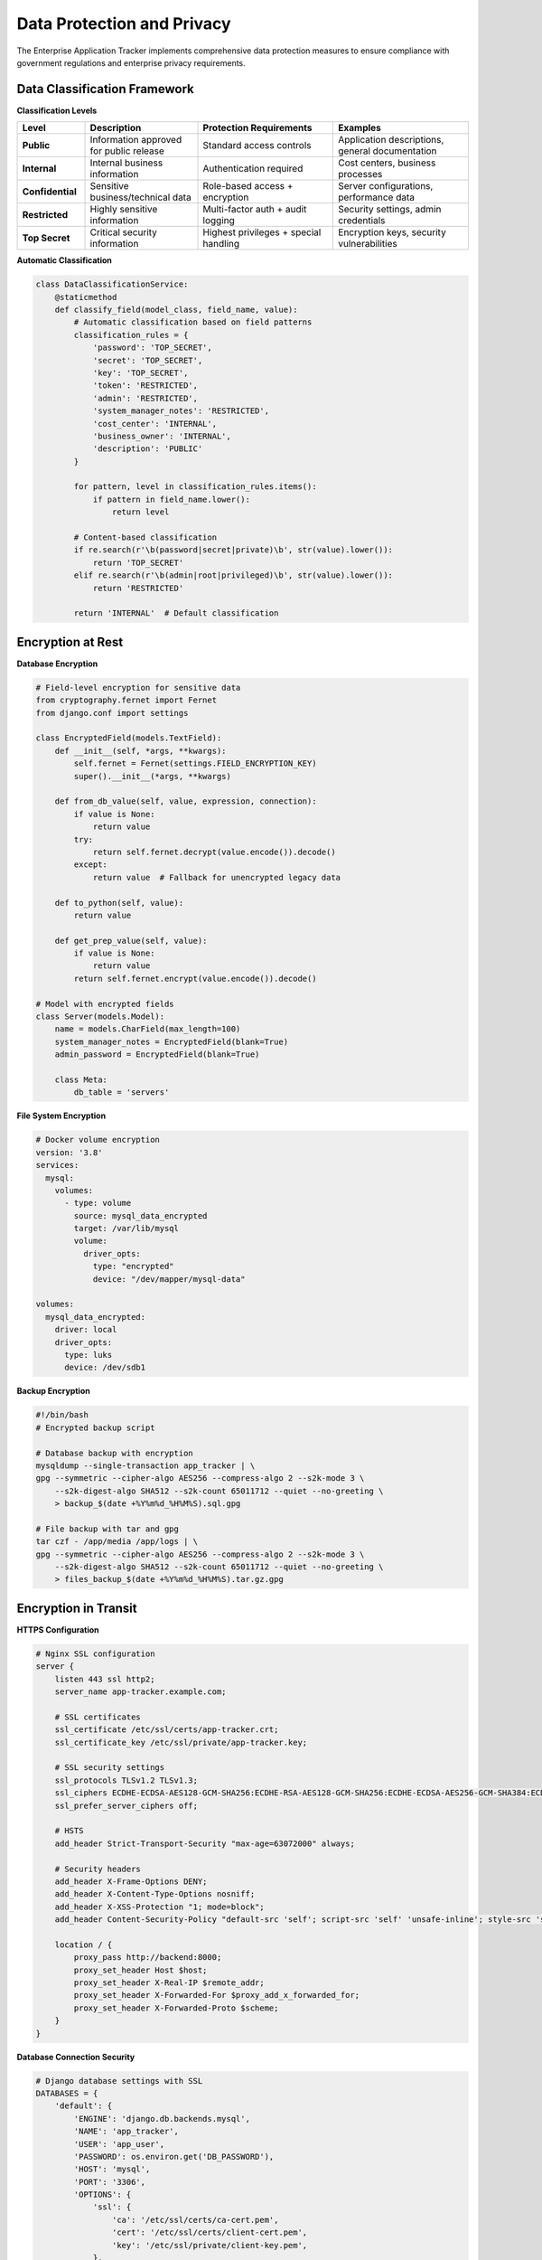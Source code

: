 Data Protection and Privacy
===========================

The Enterprise Application Tracker implements comprehensive data protection measures to ensure compliance with government regulations and enterprise privacy requirements.

Data Classification Framework
-----------------------------

**Classification Levels**

.. list-table::
   :widths: 15 25 30 30
   :header-rows: 1

   * - **Level**
     - **Description**
     - **Protection Requirements**
     - **Examples**
   * - **Public**
     - Information approved for public release
     - Standard access controls
     - Application descriptions, general documentation
   * - **Internal**
     - Internal business information
     - Authentication required
     - Cost centers, business processes
   * - **Confidential**
     - Sensitive business/technical data
     - Role-based access + encryption
     - Server configurations, performance data
   * - **Restricted**
     - Highly sensitive information
     - Multi-factor auth + audit logging
     - Security settings, admin credentials
   * - **Top Secret**
     - Critical security information
     - Highest privileges + special handling
     - Encryption keys, security vulnerabilities

**Automatic Classification**

.. code-block:: python

    class DataClassificationService:
        @staticmethod
        def classify_field(model_class, field_name, value):
            # Automatic classification based on field patterns
            classification_rules = {
                'password': 'TOP_SECRET',
                'secret': 'TOP_SECRET',
                'key': 'TOP_SECRET',
                'token': 'RESTRICTED',
                'admin': 'RESTRICTED',
                'system_manager_notes': 'RESTRICTED',
                'cost_center': 'INTERNAL',
                'business_owner': 'INTERNAL',
                'description': 'PUBLIC'
            }
            
            for pattern, level in classification_rules.items():
                if pattern in field_name.lower():
                    return level
            
            # Content-based classification
            if re.search(r'\b(password|secret|private)\b', str(value).lower()):
                return 'TOP_SECRET'
            elif re.search(r'\b(admin|root|privileged)\b', str(value).lower()):
                return 'RESTRICTED'
            
            return 'INTERNAL'  # Default classification

Encryption at Rest
------------------

**Database Encryption**

.. code-block:: python

    # Field-level encryption for sensitive data
    from cryptography.fernet import Fernet
    from django.conf import settings

    class EncryptedField(models.TextField):
        def __init__(self, *args, **kwargs):
            self.fernet = Fernet(settings.FIELD_ENCRYPTION_KEY)
            super().__init__(*args, **kwargs)
        
        def from_db_value(self, value, expression, connection):
            if value is None:
                return value
            try:
                return self.fernet.decrypt(value.encode()).decode()
            except:
                return value  # Fallback for unencrypted legacy data
        
        def to_python(self, value):
            return value
        
        def get_prep_value(self, value):
            if value is None:
                return value
            return self.fernet.encrypt(value.encode()).decode()

    # Model with encrypted fields
    class Server(models.Model):
        name = models.CharField(max_length=100)
        system_manager_notes = EncryptedField(blank=True)
        admin_password = EncryptedField(blank=True)
        
        class Meta:
            db_table = 'servers'

**File System Encryption**

.. code-block:: yaml

    # Docker volume encryption
    version: '3.8'
    services:
      mysql:
        volumes:
          - type: volume
            source: mysql_data_encrypted
            target: /var/lib/mysql
            volume:
              driver_opts:
                type: "encrypted"
                device: "/dev/mapper/mysql-data"

    volumes:
      mysql_data_encrypted:
        driver: local
        driver_opts:
          type: luks
          device: /dev/sdb1

**Backup Encryption**

.. code-block:: bash

    #!/bin/bash
    # Encrypted backup script
    
    # Database backup with encryption
    mysqldump --single-transaction app_tracker | \
    gpg --symmetric --cipher-algo AES256 --compress-algo 2 --s2k-mode 3 \
        --s2k-digest-algo SHA512 --s2k-count 65011712 --quiet --no-greeting \
        > backup_$(date +%Y%m%d_%H%M%S).sql.gpg
    
    # File backup with tar and gpg
    tar czf - /app/media /app/logs | \
    gpg --symmetric --cipher-algo AES256 --compress-algo 2 --s2k-mode 3 \
        --s2k-digest-algo SHA512 --s2k-count 65011712 --quiet --no-greeting \
        > files_backup_$(date +%Y%m%d_%H%M%S).tar.gz.gpg

Encryption in Transit
---------------------

**HTTPS Configuration**

.. code-block:: nginx

    # Nginx SSL configuration
    server {
        listen 443 ssl http2;
        server_name app-tracker.example.com;
        
        # SSL certificates
        ssl_certificate /etc/ssl/certs/app-tracker.crt;
        ssl_certificate_key /etc/ssl/private/app-tracker.key;
        
        # SSL security settings
        ssl_protocols TLSv1.2 TLSv1.3;
        ssl_ciphers ECDHE-ECDSA-AES128-GCM-SHA256:ECDHE-RSA-AES128-GCM-SHA256:ECDHE-ECDSA-AES256-GCM-SHA384:ECDHE-RSA-AES256-GCM-SHA384;
        ssl_prefer_server_ciphers off;
        
        # HSTS
        add_header Strict-Transport-Security "max-age=63072000" always;
        
        # Security headers
        add_header X-Frame-Options DENY;
        add_header X-Content-Type-Options nosniff;
        add_header X-XSS-Protection "1; mode=block";
        add_header Content-Security-Policy "default-src 'self'; script-src 'self' 'unsafe-inline'; style-src 'self' 'unsafe-inline'";
        
        location / {
            proxy_pass http://backend:8000;
            proxy_set_header Host $host;
            proxy_set_header X-Real-IP $remote_addr;
            proxy_set_header X-Forwarded-For $proxy_add_x_forwarded_for;
            proxy_set_header X-Forwarded-Proto $scheme;
        }
    }

**Database Connection Security**

.. code-block:: python

    # Django database settings with SSL
    DATABASES = {
        'default': {
            'ENGINE': 'django.db.backends.mysql',
            'NAME': 'app_tracker',
            'USER': 'app_user',
            'PASSWORD': os.environ.get('DB_PASSWORD'),
            'HOST': 'mysql',
            'PORT': '3306',
            'OPTIONS': {
                'ssl': {
                    'ca': '/etc/ssl/certs/ca-cert.pem',
                    'cert': '/etc/ssl/certs/client-cert.pem',
                    'key': '/etc/ssl/private/client-key.pem',
                },
                'sql_mode': 'STRICT_TRANS_TABLES',
                'charset': 'utf8mb4',
                'use_unicode': True,
            },
        }
    }

**API Security**

.. code-block:: python

    # Secure API communication
    class SecureAPIMiddleware:
        def __init__(self, get_response):
            self.get_response = get_response

        def __call__(self, request):
            # Enforce HTTPS
            if not request.is_secure() and not settings.DEBUG:
                return HttpResponsePermanentRedirect(
                    'https://' + request.get_host() + request.get_full_path()
                )
            
            # Validate Content-Type for POST/PUT requests
            if request.method in ['POST', 'PUT', 'PATCH']:
                if not request.content_type.startswith('application/json'):
                    return HttpResponseBadRequest('Invalid Content-Type')
            
            response = self.get_response(request)
            
            # Security headers
            response['X-Frame-Options'] = 'DENY'
            response['X-Content-Type-Options'] = 'nosniff'
            response['X-XSS-Protection'] = '1; mode=block'
            response['Referrer-Policy'] = 'strict-origin-when-cross-origin'
            
            return response

Data Retention Policies
-----------------------

**Retention Schedules**

.. list-table::
   :widths: 30 20 25 25
   :header-rows: 1

   * - **Data Type**
     - **Retention Period**
     - **Archive Period**
     - **Disposal Method**
   * - User Activity Logs
     - 2 years
     - 5 years
     - Secure deletion
   * - System Configuration
     - 5 years
     - 10 years
     - Encrypted archive
   * - Business Data
     - 7 years
     - Indefinite
     - Migration to archive
   * - Security Logs
     - 5 years
     - 10 years
     - Encrypted archive
   * - Personal Data
     - As required by law
     - N/A
     - Right to erasure

**Automated Retention Management**

.. code-block:: python

    from django.core.management.base import BaseCommand
    from datetime import datetime, timedelta

    class Command(BaseCommand):
        help = 'Apply data retention policies'

        def handle(self, *args, **options):
            # Activity logs retention (2 years)
            cutoff_date = datetime.now() - timedelta(days=730)
            old_logs = ActivityLog.objects.filter(timestamp__lt=cutoff_date)
            
            self.stdout.write(f'Archiving {old_logs.count()} activity logs')
            for log in old_logs:
                # Archive to long-term storage
                archive_log(log)
                log.delete()
            
            # Personal data cleanup (GDPR compliance)
            inactive_users = User.objects.filter(
                last_login__lt=datetime.now() - timedelta(days=1095),  # 3 years
                is_active=False
            )
            
            for user in inactive_users:
                if user.profile.role == 'business_user':
                    # Anonymize personal data
                    user.first_name = f'Deleted User {user.id}'
                    user.last_name = ''
                    user.email = f'deleted_{user.id}@example.com'
                    user.save()
                    
                    self.stdout.write(f'Anonymized user {user.username}')

**Data Archival Process**

.. code-block:: python

    def archive_data(model_class, archive_date):
        """Archive old data to long-term storage"""
        
        # Export to encrypted JSON
        old_records = model_class.objects.filter(
            modified_date__lt=archive_date
        )
        
        archive_data = []
        for record in old_records:
            # Serialize with encryption for sensitive fields
            serialized = model_to_dict(record)
            
            # Encrypt sensitive fields
            for field_name, value in serialized.items():
                if is_sensitive_field(model_class, field_name):
                    serialized[field_name] = encrypt_field_value(value)
            
            archive_data.append(serialized)
        
        # Store in encrypted archive
        archive_file = f'archive_{model_class.__name__}_{archive_date.strftime("%Y%m%d")}.json.gpg'
        encrypted_data = encrypt_json(archive_data)
        
        with open(f'/archives/{archive_file}', 'wb') as f:
            f.write(encrypted_data)
        
        # Verify archive integrity
        if verify_archive_integrity(archive_file):
            # Remove from active database
            old_records.delete()
            logger.info(f'Archived {len(archive_data)} {model_class.__name__} records')
        else:
            logger.error(f'Archive verification failed for {model_class.__name__}')

Privacy Controls
----------------

**Data Minimization**

.. code-block:: python

    class DataMinimizationMixin:
        """Ensure only necessary data is collected and stored"""
        
        def clean(self):
            super().clean()
            
            # Remove unnecessary whitespace and normalize data
            for field in self._meta.fields:
                if isinstance(field, (models.CharField, models.TextField)):
                    value = getattr(self, field.name)
                    if value:
                        setattr(self, field.name, value.strip())
            
            # Validate data necessity
            self.validate_data_necessity()
        
        def validate_data_necessity(self):
            """Override in subclasses to validate data collection"""
            pass

**Consent Management**

.. code-block:: python

    class ConsentRecord(models.Model):
        user = models.ForeignKey(User, on_delete=models.CASCADE)
        consent_type = models.CharField(max_length=50, choices=[
            ('data_processing', 'Data Processing'),
            ('analytics', 'Analytics'),
            ('marketing', 'Marketing Communications'),
        ])
        granted = models.BooleanField()
        granted_date = models.DateTimeField()
        withdrawn_date = models.DateTimeField(null=True, blank=True)
        consent_version = models.CharField(max_length=10)
        
        class Meta:
            unique_together = ['user', 'consent_type']

    def check_consent(user, consent_type):
        """Check if user has granted specific consent"""
        try:
            consent = ConsentRecord.objects.get(
                user=user,
                consent_type=consent_type
            )
            return consent.granted and consent.withdrawn_date is None
        except ConsentRecord.DoesNotExist:
            return False

**Right to Erasure (GDPR Article 17)**

.. code-block:: python

    class DataErasureService:
        @staticmethod
        def process_erasure_request(user, reason):
            """Process user's right to erasure request"""
            
            # Log the request
            ErasureRequest.objects.create(
                user=user,
                reason=reason,
                requested_date=timezone.now(),
                status='pending'
            )
            
            # Check if erasure is legally required
            if DataErasureService.can_erase_user_data(user):
                return DataErasureService.erase_user_data(user)
            else:
                return {
                    'success': False,
                    'reason': 'Legal obligations prevent data erasure'
                }
        
        @staticmethod
        def erase_user_data(user):
            """Securely erase user's personal data"""
            
            # Anonymize instead of delete to preserve system integrity
            user.first_name = f'Erased User'
            user.last_name = ''
            user.email = f'erased_{uuid.uuid4()}@example.com'
            user.username = f'erased_{user.id}'
            user.is_active = False
            user.save()
            
            # Remove profile data
            if hasattr(user, 'profile'):
                profile = user.profile
                profile.phone_number = ''
                profile.department = ''
                profile.save()
            
            # Remove from activity logs (where legally permissible)
            ActivityLog.objects.filter(user=user).update(
                user=None,
                user_identifier=f'erased_user_{user.id}'
            )
            
            # Secure deletion of cached data
            cache.delete_many([
                f'user_profile_{user.id}',
                f'user_permissions_{user.id}',
                f'user_activity_{user.id}'
            ])
            
            return {'success': True, 'message': 'User data erased successfully'}

**Data Portability (GDPR Article 20)**

.. code-block:: python

    class DataPortabilityService:
        @staticmethod
        def export_user_data(user):
            """Export user's data in portable format"""
            
            export_data = {
                'personal_information': {
                    'username': user.username,
                    'email': user.email,
                    'first_name': user.first_name,
                    'last_name': user.last_name,
                    'date_joined': user.date_joined.isoformat(),
                    'last_login': user.last_login.isoformat() if user.last_login else None,
                },
                'profile_data': {},
                'activity_logs': [],
                'permissions': [],
                'created_records': []
            }
            
            # Profile data
            if hasattr(user, 'profile'):
                export_data['profile_data'] = {
                    'role': user.profile.role,
                    'department': user.profile.department,
                    'phone_number': user.profile.phone_number,
                    'created_date': user.profile.created_date.isoformat(),
                }
            
            # Activity logs (last 2 years)
            cutoff_date = timezone.now() - timedelta(days=730)
            activity_logs = ActivityLog.objects.filter(
                user=user,
                timestamp__gte=cutoff_date
            )
            
            for log in activity_logs:
                export_data['activity_logs'].append({
                    'action': log.action,
                    'timestamp': log.timestamp.isoformat(),
                    'ip_address': log.ip_address,
                    'details': log.details
                })
            
            # User permissions
            permissions = RecordPermission.objects.filter(user=user)
            for perm in permissions:
                export_data['permissions'].append({
                    'permission_type': perm.permission_type,
                    'granted_date': perm.granted_date.isoformat(),
                    'expires_at': perm.expires_at.isoformat() if perm.expires_at else None,
                })
            
            # Records created by user
            for model_class in [Application, Server, DataStore]:
                records = model_class.objects.filter(created_by=user)
                for record in records:
                    export_data['created_records'].append({
                        'type': model_class.__name__,
                        'id': record.id,
                        'name': getattr(record, 'name', str(record)),
                        'created_date': record.created_date.isoformat(),
                    })
            
            return export_data

Data Loss Prevention
--------------------

**Automated DLP Scanning**

.. code-block:: python

    class DLPScanner:
        @staticmethod
        def scan_for_sensitive_data(text):
            """Scan text for sensitive information patterns"""
            
            patterns = {
                'ssn': r'\b\d{3}-\d{2}-\d{4}\b',
                'credit_card': r'\b\d{4}[-\s]?\d{4}[-\s]?\d{4}[-\s]?\d{4}\b',
                'email': r'\b[A-Za-z0-9._%+-]+@[A-Za-z0-9.-]+\.[A-Z|a-z]{2,}\b',
                'phone': r'\b\d{3}[-.]?\d{3}[-.]?\d{4}\b',
                'password': r'(password|pwd|pass)\s*[:=]\s*\S+',
            }
            
            findings = []
            for pattern_name, pattern in patterns.items():
                matches = re.finditer(pattern, text, re.IGNORECASE)
                for match in matches:
                    findings.append({
                        'type': pattern_name,
                        'match': match.group(),
                        'position': match.span(),
                        'severity': 'HIGH' if pattern_name in ['ssn', 'credit_card'] else 'MEDIUM'
                    })
            
            return findings
        
        @staticmethod
        def prevent_data_exfiltration(request, response_data):
            """Prevent sensitive data from leaving the system"""
            
            if isinstance(response_data, dict):
                response_str = json.dumps(response_data)
            else:
                response_str = str(response_data)
            
            findings = DLPScanner.scan_for_sensitive_data(response_str)
            
            if findings:
                # Log potential data leak
                logger.warning(f'Potential data leak prevented for user {request.user.username}')
                
                # Remove sensitive data
                for finding in findings:
                    if finding['severity'] == 'HIGH':
                        response_str = response_str.replace(
                            finding['match'],
                            '[REDACTED]'
                        )
                
                # Return sanitized data
                try:
                    return json.loads(response_str)
                except:
                    return response_str
            
            return response_data

**File Upload Security**

.. code-block:: python

    class SecureFileUploadHandler:
        ALLOWED_EXTENSIONS = ['.pdf', '.doc', '.docx', '.xls', '.xlsx', '.txt', '.csv']
        MAX_FILE_SIZE = 10 * 1024 * 1024  # 10MB
        
        @staticmethod
        def validate_file(uploaded_file):
            """Validate uploaded file for security"""
            
            # Check file size
            if uploaded_file.size > SecureFileUploadHandler.MAX_FILE_SIZE:
                raise ValidationError('File too large')
            
            # Check file extension
            file_ext = os.path.splitext(uploaded_file.name)[1].lower()
            if file_ext not in SecureFileUploadHandler.ALLOWED_EXTENSIONS:
                raise ValidationError('File type not allowed')
            
            # Scan for malware (integrate with antivirus)
            if not SecureFileUploadHandler.scan_for_malware(uploaded_file):
                raise ValidationError('File failed security scan')
            
            # Check for sensitive data
            content = uploaded_file.read()
            uploaded_file.seek(0)  # Reset file pointer
            
            if isinstance(content, bytes):
                try:
                    content = content.decode('utf-8')
                except UnicodeDecodeError:
                    # Binary file, skip content scan
                    return True
            
            findings = DLPScanner.scan_for_sensitive_data(content)
            high_risk_findings = [f for f in findings if f['severity'] == 'HIGH']
            
            if high_risk_findings:
                raise ValidationError('File contains sensitive information')
            
            return True
